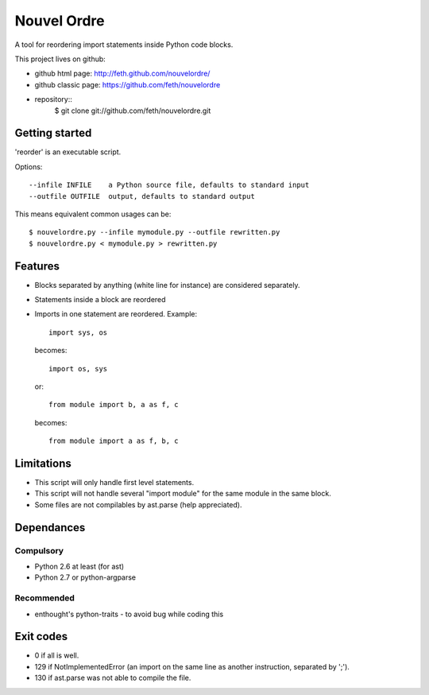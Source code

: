 Nouvel Ordre
============

A tool for reordering import statements inside Python code blocks.

This project lives on github:

* github html page: http://feth.github.com/nouvelordre/
* github classic page: https://github.com/feth/nouvelordre
* repository::
    $ git clone git://github.com/feth/nouvelordre.git

Getting started
---------------
'reorder' is an executable script.

Options::

  --infile INFILE    a Python source file, defaults to standard input
  --outfile OUTFILE  output, defaults to standard output

This means equivalent common usages can be::

  $ nouvelordre.py --infile mymodule.py --outfile rewritten.py
  $ nouvelordre.py < mymodule.py > rewritten.py

Features
--------
* Blocks separated by anything (white line for instance) are considered separately.
* Statements inside a block are reordered
* Imports in one statement are reordered.
  Example::

    import sys, os

  becomes::

    import os, sys

  or::

    from module import b, a as f, c

  becomes::

    from module import a as f, b, c

Limitations
-----------

* This script will only handle first level statements.
* This script will not handle several "import module" for the same module in the same block.
* Some files are not compilables by ast.parse (help appreciated).

Dependances
-----------

Compulsory
~~~~~~~~~~

* Python 2.6 at least (for ast)
* Python 2.7 or python-argparse

Recommended
~~~~~~~~~~~

* enthought's python-traits - to avoid bug while coding this

Exit codes
----------
* 0 if all is well.
* 129 if NotImplementedError (an import on the same line as another instruction, separated by ';').
* 130 if ast.parse was not able to compile the file.

